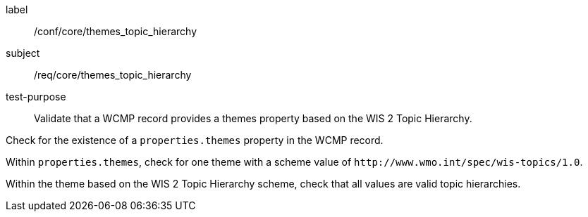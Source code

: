 [[ats_core_themes_topic_hierarchy]]
====
[%metadata]
label:: /conf/core/themes_topic_hierarchy
subject:: /req/core/themes_topic_hierarchy
test-purpose:: Validate that a WCMP record provides a themes property based on the WIS 2 Topic Hierarchy.

[.component,class=test method]
=====
[.component,class=step]
--
Check for the existence of a `+properties.themes+` property in the WCMP record.
--

[.component,class=step]
--
Within `+properties.themes+`, check for one theme with a scheme value of `+http://www.wmo.int/spec/wis-topics/1.0+`.
--

[.component,class=step]
--
Within the theme based on the WIS 2 Topic Hierarchy scheme, check that all values are valid topic hierarchies.
--

=====
====
